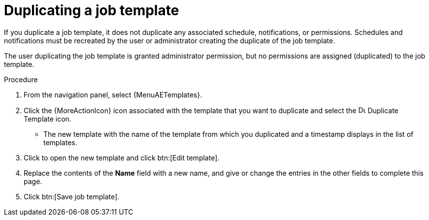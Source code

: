 :_mod-docs-content-type: PROCEDURE

[id="controller-copy-a-job-template"]

= Duplicating a job template

[role="_abstract"]
If you duplicate a job template, it does not duplicate any associated schedule, notifications, or permissions.
Schedules and notifications must be recreated by the user or administrator creating the duplicate of the job template.

The user duplicating the job template is granted administrator permission, but no permissions are assigned (duplicated) to the job template.

.Procedure

. From the navigation panel, select {MenuAETemplates}.
. Click the {MoreActionIcon} icon associated with the template that you want to duplicate and select the image:copy.png[Duplicate Template,15,15] Duplicate Template icon.
* The new template with the name of the template from which you duplicated and a timestamp displays in the list of templates.
. Click to open the new template and click btn:[Edit template].
. Replace the contents of the *Name* field with a new name, and give or change the entries in the other fields to complete this page.
. Click btn:[Save job template].
